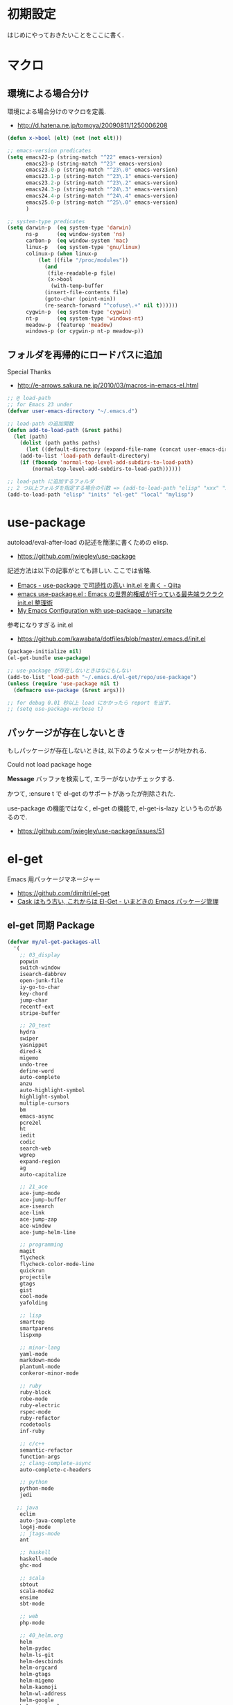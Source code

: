 * 初期設定
  はじめにやっておきたいことをここに書く.

* マクロ
** 環境による場合分け
  環境による場合分けのマクロを定義.
  - http://d.hatena.ne.jp/tomoya/20090811/1250006208

#+begin_src emacs-lisp 
(defun x->bool (elt) (not (not elt)))

;; emacs-version predicates
(setq emacs22-p (string-match "^22" emacs-version)
      emacs23-p (string-match "^23" emacs-version)
      emacs23.0-p (string-match "^23\.0" emacs-version)
      emacs23.1-p (string-match "^23\.1" emacs-version)
      emacs23.2-p (string-match "^23\.2" emacs-version)
      emacs24.3-p (string-match "^24\.3" emacs-version)
      emacs24.4-p (string-match "^24\.4" emacs-version)
      emacs25.0-p (string-match "^25\.0" emacs-version)
      )

;; system-type predicates
(setq darwin-p  (eq system-type 'darwin)
      ns-p      (eq window-system 'ns)
      carbon-p  (eq window-system 'mac)
      linux-p   (eq system-type 'gnu/linux)
      colinux-p (when linux-p
		  (let ((file "/proc/modules"))
		    (and
		     (file-readable-p file)
		     (x->bool
		      (with-temp-buffer
			(insert-file-contents file)
			(goto-char (point-min))
			(re-search-forward "^cofuse\.+" nil t))))))
      cygwin-p  (eq system-type 'cygwin)
      nt-p      (eq system-type 'windows-nt)
      meadow-p  (featurep 'meadow)
      windows-p (or cygwin-p nt-p meadow-p))
#+end_src

** フォルダを再帰的にロードパスに追加
   Special Thanks
   - http://e-arrows.sakura.ne.jp/2010/03/macros-in-emacs-el.html

#+begin_src emacs-lisp
;; @ load-path
;; for Emacs 23 under
(defvar user-emacs-directory "~/.emacs.d")

;; load-path の追加関数
(defun add-to-load-path (&rest paths)
  (let (path)
    (dolist (path paths paths)
      (let ((default-directory (expand-file-name (concat user-emacs-directory path))))
	(add-to-list 'load-path default-directory)
	(if (fboundp 'normal-top-level-add-subdirs-to-load-path)
	    (normal-top-level-add-subdirs-to-load-path))))))

;; load-path に追加するフォルダ
;; 2 つ以上フォルダを指定する場合の引数 => (add-to-load-path "elisp" "xxx" "xxx")
(add-to-load-path "elisp" "inits" "el-get" "local" "mylisp")
#+end_src

* use-package
   autoload/eval-after-load の記述を簡潔に書くための elisp.
   - https://github.com/jwiegley/use-package

   記述方法は以下の記事がとても詳しい. ここでは省略.
   - [[http://qiita.com/kai2nenobu/items/5dfae3767514584f5220][Emacs - use-package で可読性の高い init.el を書く - Qiita]]
   - [[http://rubikitch.com/2014/09/09/use-package/][emacs use-package.el : Emacs の世界的権威が行っている最先端ラクラク init.el 整理術]]
   - [[http://www.lunaryorn.com/2015/01/06/my-emacs-configuration-with-use-package.html][My Emacs Configuration with use-package – lunarsite]]

   参考になりすぎる init.el
   - https://github.com/kawabata/dotfiles/blob/master/.emacs.d/init.el

#+begin_src emacs-lisp
(package-initialize nil)
(el-get-bundle use-package)

;; use-package が存在しないときはなにもしない
(add-to-list 'load-path "~/.emacs.d/el-get/repo/use-package")
(unless (require 'use-package nil t)
  (defmacro use-package (&rest args)))

;; for debug 0.01 秒以上 load にかかったら report を出す.
;; (setq use-package-verbose t)
#+end_src
   
** パッケージが存在しないとき
  もしパッケージが存在しないときは, 以下のようなメッセージが吐かれる.

  Could not load package hoge

  *Message* バッファを検索して, エラーがないかチェックする.

  かつて, :ensure t で el-get のサポートがあったが削除された.
   
  use-package の機能ではなく, 
  el-get の機能で, el-get-is-lazy というものがあるので.
  - https://github.com/jwiegley/use-package/issues/51

* el-get
  Emacs 用パッケージマネージャー
  - https://github.com/dimitri/el-get
  - [[http://d.hatena.ne.jp/tarao/20150221/1424518030][Cask はもう古い, これからは El-Get - いまどきの Emacs パッケージ管理 ]]
    
** el-get 同期 Package
#+begin_src emacs-lisp 
(defvar my/el-get-packages-all
  '(
    ;; 03_display
    popwin
    switch-window
    isearch-dabbrev
    open-junk-file
    iy-go-to-char
    key-chord
    jump-char
    recentf-ext
    stripe-buffer

    ;; 20_text
    hydra
    swiper
    yasnippet
    dired-k
    migemo
    undo-tree
    define-word
    auto-complete
    anzu
    auto-highlight-symbol
    highlight-symbol
    multiple-cursors
    bm
    emacs-async
    pcre2el
    ht
    iedit
    codic
    search-web
    wgrep
    expand-region
    ag
    auto-capitalize

    ;; 21_ace
    ace-jump-mode
    ace-jump-buffer
    ace-isearch
    ace-link
    ace-jump-zap
    ace-window
    ace-jump-helm-line

    ;; programming
    magit
    flycheck
    flycheck-color-mode-line
    quickrun
    projectile
    gtags
    gist
    cool-mode
    yafolding

    ;; lisp
    smartrep
    smartparens
    lispxmp

    ;; minor-lang
    yaml-mode
    markdown-mode
    plantuml-mode
    conkeror-minor-mode

    ;; ruby
    ruby-block
    robe-mode
    ruby-electric
    rspec-mode
    ruby-refactor
    rcodetools
    inf-ruby

    ;; c/c++
    semantic-refactor
    function-args
    ;; clang-complete-async
    auto-complete-c-headers

    ;; python
    python-mode
    jedi
 
   ;; java
    eclim
    auto-java-complete
    log4j-mode
    ;; jtags-mode
    ant

    ;; haskell
    haskell-mode 
    ghc-mod

    ;; scala
    sbtout
    scala-mode2
    ensime
    sbt-mode

    ;; web
    php-mode

    ;; 40_helm.org
    helm
    helm-pydoc
    helm-ls-git
    helm-descbinds
    helm-orgcard
    helm-gtags
    helm-migemo
    helm-kaomoji
    helm-wl-address
    helm-google
    helm-etags-plus
    helm-swoop
    helm-c-yasnippet
    helm-emms
    helm-make
    helm-github-issues
    helm-open-github
    helm-ag
    helm-flyspell
    helm-eww-bookmark
    helm-flycheck
    helm-bm
    helm-cscope
    helm-hatena-bookmark
    helm-dash

    ;; 50_org-mode.org
    org-mode
    org-journal
    org-pandoc
    org-textile
    org-gcal
    org-download
    org-multiple-keymap
    org-bullets
    org-projectile
    org-pomodoro
    org-password-manager
    org-cliplink
    org2blog
    ox-rst
    ox-wk
    clocktable-by-tag
    cde

    ;; 60_utility
    ;; howm
    ;; direx
    tempbuf
    migemo
    magit

    minimap
    e2wm
    e2wm-direx
    psession
    elscreen-persist
    revive
    imenu-anywhere
    twittering-mode
    erc-hl-nicks
    erc-nick-notify

    ;; 61_terminal
    elscreen
    elscreen-wl
    exec-path-from-shell
    shell-toggle
    shell-pop

    eshell-autojump
    multi-eshell

    ;; 61_wanderlust
    wanderlust

    ;; 90_colro
    rainbow-mode
    color-theme
    ubuntu-theme
    molokai-theme
    rainbow-delimiters

    ;; 未整理
    calfw

    eww-lnum

    ddskk
    ac-skk
    ac-ja

    hl-anything
    eldoc-extension

    ess-R-data-view
    ess-R-object-popup
    ctable

    vlfi
    emacs-refactor
    keisen-ext

    monokai-emacs

    powerline
    viewer
    eww-hatebu

    git-gutter
    csv-mode
    r-autoyas
    dired-filetype-face
    jazzradio
    rake
    origami
    smart-newline
    column-enforce-mode
    smooth-scroll
    hackernews
    reddit-mode

    writeroom-mode
    visual-fill-column
    engine-mode
    web
    el-pocket
    electric-spacing
    ;; aggressive-indent-mode
    ggtags
    imenus
    eshell-prompt-extras
    zlc
    c-eldoc
    nyan-mode
    srep
    undohist
    svg-mode-line-themes
    web-mode
    smart-mode-line
    impatient-mode
    volume-el
    clipmon
    rainbow-mode
    term-run
    solarized-emacs
    pcache
    sx
    git-link
    gntp
    browse-at-remote
    real-auto-save
    omni-tags
    git-timemachine
    minitest
    avy
    vbasense
    visual-basic-mode
    pdf-tools
    flyspell
    )
  "A list of packages to install from el-get at launch.")
#+end_src

** el-get config

#+begin_src emacs-lisp
;; マシンごとの設定
(when emacs25.0-p
  (if linux-p
    (setq el-get-emacs "/usr/local/bin/emacs")))

;; 通知は minibuffer のみ
(setq el-get-notify-type 'message)

;; 同期
;; (el-get 'sync my/el-get-packages-all)

(defun my-el-get-sync ()
   (interactive)
   (el-get 'sync my/el-get-packages-all))
#+end_src

*** el-get-is-lazy
   パッケージが存在しないときは, el-get で取得する.

   追加しわすれに気づけないので, コメントアウト.

#+begin_src emacs-lisp
;; (setq el-get-is-lazy t)
#+end_src

*** Windows
   - [[https://github.com/dimitri/el-get/wiki/Installation-on-Windows][Installation on Windows · dimitri/el-get Wiki]]
   - [[http://stackoverflow.com/questions/17219643/cant-install-emacs-el-get-package-emacs-cant-connect-to-the-internet][windows - can't install emacs el-get package, emacs can't connect to the internet - Stack Overflow]]
   - [[https://github.com/Bruce-Connor/paradox/issues/5][fails without GnuTLS · Issue #5 · Bruce-Connor/paradox]]

   gist にアクセスできない...

   Linux だと, gnutls-bin をいれる.

 #+begin_src text
Contacting host: api.github.com:443
Opening TLS connection to `api.github.com'...
Opening TLS connection with `gnutls-cli --insecure -p 443 api.github.com'...failed
Opening TLS connection with `gnutls-cli --insecure -p 443 api.github.com --protocols ssl3'...failed
Opening TLS connection with `openssl s_client -connect api.github.com:443 -no_ssl2 -ign_eof'...failed
Opening TLS connection to `api.github.com'...failed
 #+end_src
